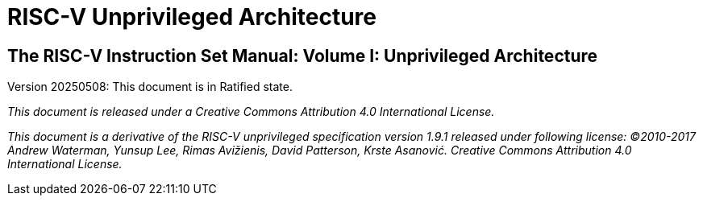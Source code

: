 = RISC-V Unprivileged Architecture

== The RISC-V Instruction Set Manual: Volume I: Unprivileged Architecture
:page-layout: default

Version 20250508: This document is in Ratified state.

_This document is released under a Creative Commons Attribution 4.0 International License._

_This document is a derivative of the RISC-V
unprivileged specification version 1.9.1 released under following license: ©2010-2017 Andrew Waterman, Yunsup Lee, Rimas Avižienis, David Patterson, Krste Asanović. Creative Commons Attribution 4.0 International License._
